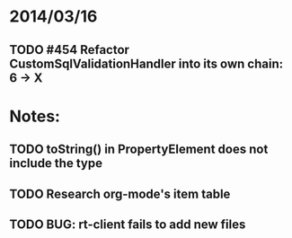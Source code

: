 * 2014/03/16
** TODO #454 Refactor CustomSqlValidationHandler into its own chain: 6 -> X

* Notes:
** TODO toString() in PropertyElement does not include the type
** TODO Research org-mode's item table
** TODO BUG: rt-client fails to add new files
